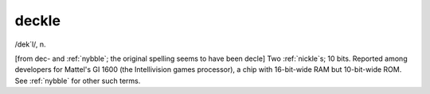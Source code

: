 .. _deckle:

============================================================
deckle
============================================================

/dek´l/, n\.

[from dec- and :ref:`nybble`\; the original spelling seems to have been decle] Two :ref:`nickle`\s; 10 bits.
Reported among developers for Mattel's GI 1600 (the Intellivision games processor), a chip with 16-bit-wide RAM but 10-bit-wide ROM.
See :ref:`nybble` for other such terms.

